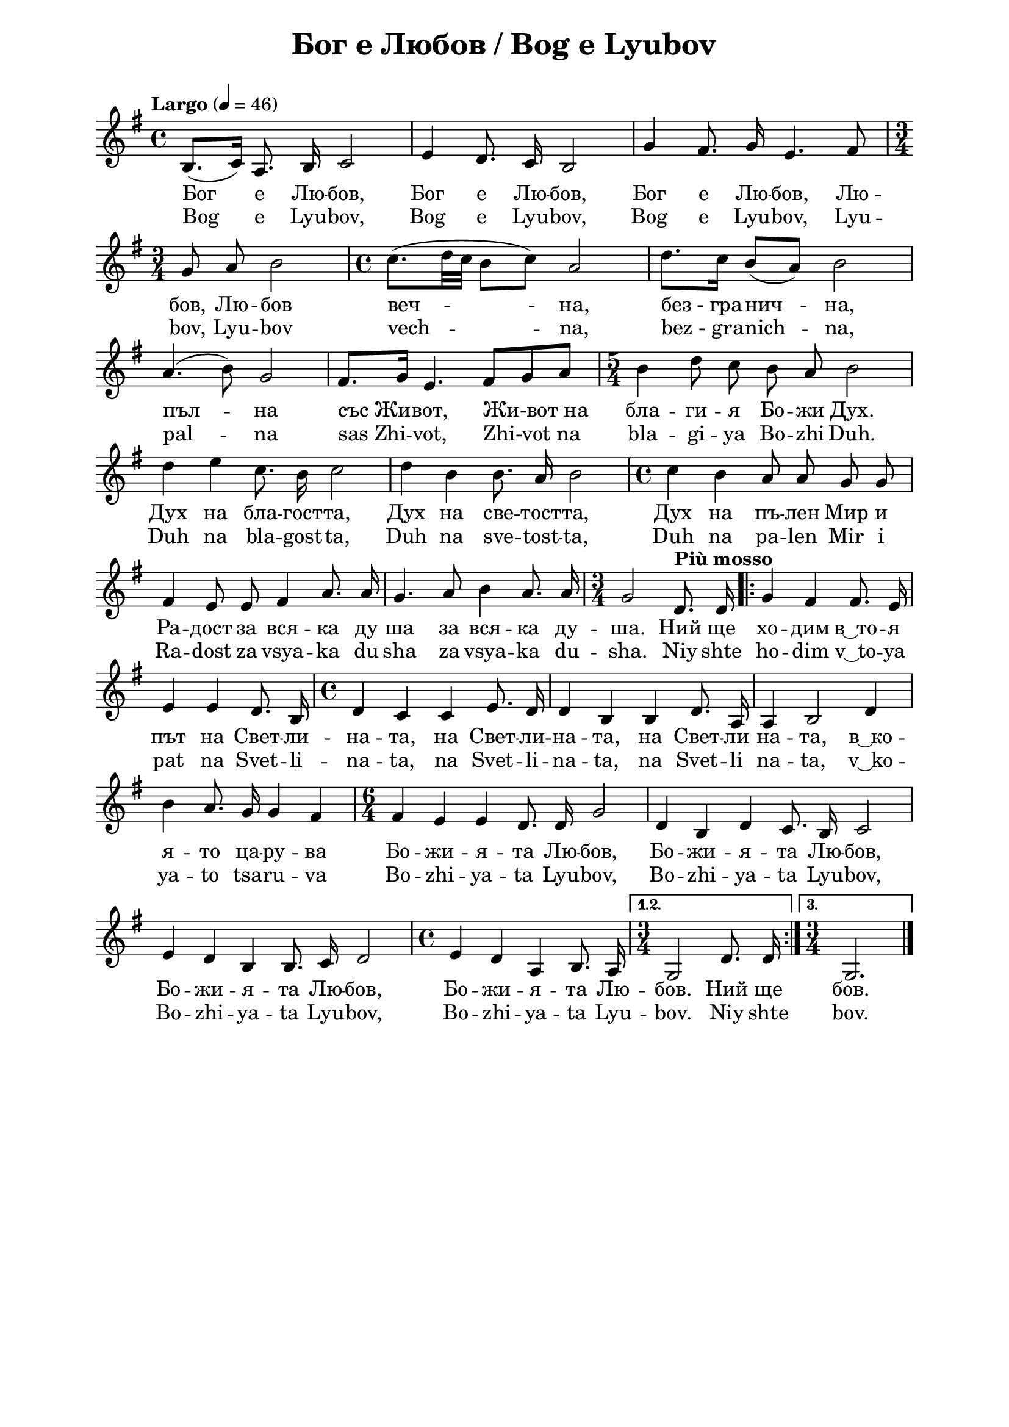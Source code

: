 \version "2.18.2"

\paper {
  print-all-headers = ##t
  left-margin = 2\cm
  right-margin = 2\cm
}

\header {
  tagline = ##f
}


\score{
  \layout { 
    indent = 0.0\cm % remove first line indentation
    %ragged-last = ##t % do not spread last line to fill the whole space
    \context {
      \Score
      \omit BarNumber %remove bar numbers
    } % context
  } % layout
  
  \new Voice \relative c' {
    \clef treble
    \key g \major
    \time 4/4
    \tempo "Largo" 4 = 46
    \autoBeamOff
  
    b8. [(c16)] a8. b16 c2 | 
    e4 d8. c16 b2 | 
    g'4 fis8. g16 e4. fis8 | \break 
  
    \time 3/4 g8 a8 b2 |
    \time 4/4 c8. [(d32 c32] b8 [c8]) a2 |
    d8. [c16] b8 [(a8)] b2 | \break

    a4. (b8) g2 | 
    fis8. [g16] e4. fis8 [g8 a8] |
    \time 5/4 b4 d8 c8 b8 a8 b2 | \break
    
    d4 e4 c8. b16 c2 |
    d4 b4 b8. a16 b2 |
    \time 4/4 c4 b4 a8 a8 g8 g8 | \break
    
    fis4 e8 e8 fis4 a8. a16 |
    g4. a8 b4 a8. a16 |
    \time 3/4 g2 \tempo "Più mosso"  d8. d16 |
    \repeat volta 3 { 
      g4 fis4 fis8. e16 | \break
      
      e4 e4 d8. b16 | 
      \time 4/4 d4 c4 c4 e8. d16 |
      d4 b4 b4 d8. a16 |
      a4 b2 d4 | \break
      
      b'4 a8. g16 g4 fis4 | 
      \time 6/4 fis4 e4 e4 d8. d16 g2 |
      d4 b4 d4 c8. b16 c2 | \break
      
      e4 d4 b4 b8. c16 d2 |
      \time 4/4 e4 d4 a4 b8. a16 |	
    } % repeat
    \alternative {
      { \time 3/4 g2 d'8. d16 }
      { \time 3/4 g,2.  \bar "|." }
    }
  }
  
  \addlyrics {
    Бог е Лю -- бов, | Бог е Лю -- бов, | Бог е Лю -- бов, Лю -- |
    бов, Лю -- бов  | веч -- на, | "без - гра" -- нич -- на, |
    пъл -- на | със_Жи -- вот, "Жи-вот на" | бла -- ги -- я Бо -- жи  Дух. |
    Дух на бла -- гост -- та, | Дух на све -- тост -- та, | Дух на пъ -- лен Мир и |
    Ра -- дост за вся -- ка ду | ша за вся -- ка ду -- | ша. Ний щe | хо -- дим "в ͜ то" -- я |
    път  на Свет -- ли -- | на -- та, на Свет -- ли -- | на -- та, на Свет -- ли | на -- та, "в ͜ ко" -- |
    я -- то ца -- ру -- ва | Бо -- жи -- я -- та Лю -- бов, | Бо -- жи -- я -- та Лю -- бов, |
    Бо -- жи -- я -- та Лю -- бов, | Бо -- жи -- я -- та Лю -- | бов. Ний ще | бов.
  }
  
  \addlyrics {
    Bog e Lyu -- bov, | Bog e Lyu -- bov, | Bog e Lyu -- bov, Lyu -- |
    bov, Lyu -- bov  | vech -- na, | "bez - gra" -- nich -- na, |
    pal -- na | sas_Zhi -- vot, "Zhi-vot na" | bla -- gi -- ya Bo -- zhi  Duh. |
    Duh na bla -- gost -- ta, | Duh na sve -- tost -- ta, | Duh na pa -- len Mir i |
    Ra -- dost za vsya -- ka du | sha za vsya -- ka du -- | sha. Niy shte | ho -- dim "v ͜ to" -- ya |
    pat  na Svet -- li -- | na -- ta, na Svet -- li -- | na -- ta, na Svet -- li | na -- ta, "v ͜ ko" -- |
    ya -- to tsa -- ru -- va | Bo -- zhi -- ya -- ta Lyu -- bov, | Bo -- zhi -- ya -- ta Lyu -- bov, |
    Bo -- zhi -- ya -- ta Lyu -- bov, | Bo -- zhi -- ya -- ta Lyu -- | bov. Niy shte | bov.
  }
  
  \header {
    title = "Бог е Любов / Bog e Lyubov"
  }
}
